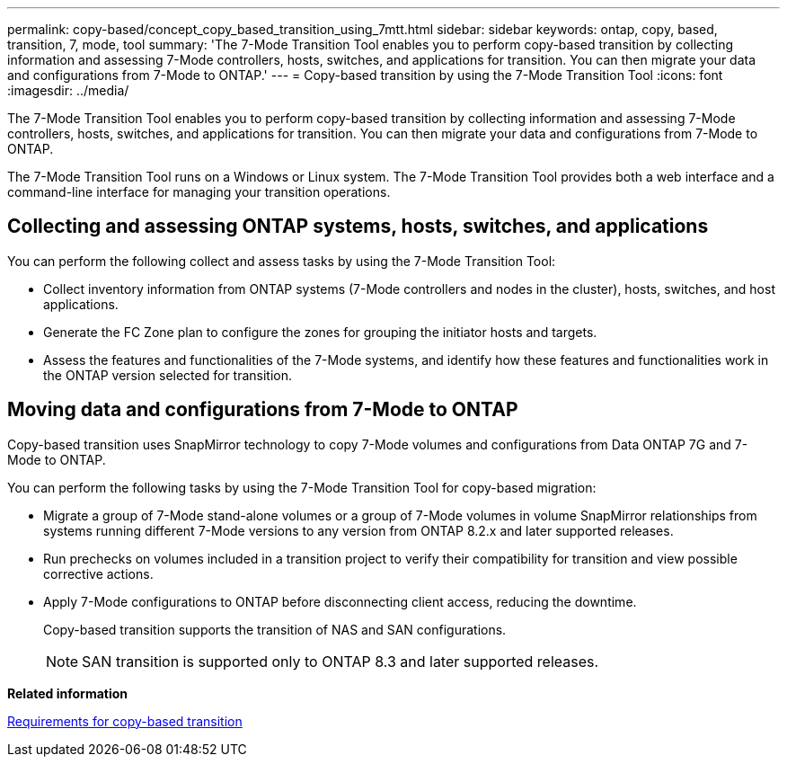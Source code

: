 ---
permalink: copy-based/concept_copy_based_transition_using_7mtt.html
sidebar: sidebar
keywords: ontap, copy, based, transition, 7, mode, tool
summary: 'The 7-Mode Transition Tool enables you to perform copy-based transition by collecting information and assessing 7-Mode controllers, hosts, switches, and applications for transition. You can then migrate your data and configurations from 7-Mode to ONTAP.'
---
= Copy-based transition by using the 7-Mode Transition Tool
:icons: font
:imagesdir: ../media/

[.lead]
The 7-Mode Transition Tool enables you to perform copy-based transition by collecting information and assessing 7-Mode controllers, hosts, switches, and applications for transition. You can then migrate your data and configurations from 7-Mode to ONTAP.

The 7-Mode Transition Tool runs on a Windows or Linux system. The 7-Mode Transition Tool provides both a web interface and a command-line interface for managing your transition operations.

== Collecting and assessing ONTAP systems, hosts, switches, and applications

You can perform the following collect and assess tasks by using the 7-Mode Transition Tool:

* Collect inventory information from ONTAP systems (7-Mode controllers and nodes in the cluster), hosts, switches, and host applications.
* Generate the FC Zone plan to configure the zones for grouping the initiator hosts and targets.
* Assess the features and functionalities of the 7-Mode systems, and identify how these features and functionalities work in the ONTAP version selected for transition.

== Moving data and configurations from 7-Mode to ONTAP

Copy-based transition uses SnapMirror technology to copy 7-Mode volumes and configurations from Data ONTAP 7G and 7-Mode to ONTAP.

You can perform the following tasks by using the 7-Mode Transition Tool for copy-based migration:

* Migrate a group of 7-Mode stand-alone volumes or a group of 7-Mode volumes in volume SnapMirror relationships from systems running different 7-Mode versions to any version from ONTAP 8.2.x and later supported releases.
* Run prechecks on volumes included in a transition project to verify their compatibility for transition and view possible corrective actions.
* Apply 7-Mode configurations to ONTAP before disconnecting client access, reducing the downtime.
+
Copy-based transition supports the transition of NAS and SAN configurations.
+
NOTE: SAN transition is supported only to ONTAP 8.3 and later supported releases.

*Related information*

xref:concept_requirements_for_copy_based_transition.adoc[Requirements for copy-based transition]
